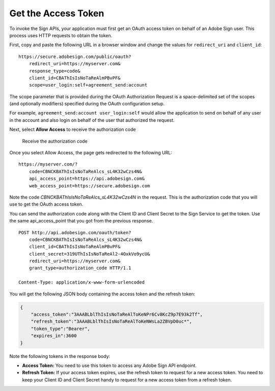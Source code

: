 Get the Access Token
====================

To invoke the Sign APIs, your application must first get an OAuth access token on behalf of an Adobe Sign user. This process uses HTTP requests to obtain the token.

First, copy and paste the following URL in a browser window and change the values for ``redirect_uri`` and ``client_id``:

::

   https://secure.adobesign.com/public/oauth?
       redirect_uri=https://myserver.com&
       response_type=code&
       client_id=CBAThIsIsNoTaReAlmPBvPF&
       scope=user_login:self+agreement_send:account

The scope parameter that is provided during the OAuth Authorization Request is a space-delimited set of the scopes (and optionally modifiers) specified during the OAuth configuration setup.

For example, ``agreement_send:account user_login:self`` would allow the application to send on behalf of any user in the account and also login on behalf of the user that authorized the request.

Next, select **Allow Access** to receive the authorization code

.. figure:: ../img/sign_gstarted_6.png
   :alt: Receive the authorization code

   Receive the authorization code

Once you select Allow Access, the page gets redirected to the following URL:

::

   https://myserver.com/?
       code=CBNCKBAThIsIsNoTaReAlcs_sL4K32wCzs4N&
       api_access_point=https://api.adobesign.com&
       web_access_point=https://secure.adobesign.com

Note the code *CBNCKBAThIsIsNoTaReAlcs_sL4K32wCzs4N* in the request. This is the authorization code that you will use to get the OAuth access token.

You can send the authorization code along with the Client ID and Client Secret to the Sign Service to get the token. Use the same api_access_point that you got from the previous response.

::

   POST http://api.adobesign.com/oauth/token?
       code=CBNCKBAThIsIsNoTaReAlcs_sL4K32wCzs4N&
       client_id=CBAThIsIsNoTaReAlmPBvPF&
       client_secret=319UThIsIsNoTaReAl2-4OxkVo9ycU&
       redirect_uri=https://myserver.com&
       grant_type=authorization_code HTTP/1.1

   Content-Type: application/x-www-form-urlencoded

You will get the following JSON body containing the access token and the refresh token:

.. code:: json

   {
       "access_token":"3AAABLblThIsIsNoTaReAlToKeNPr6Cv8KcZ9p7E93k2Tf",
       "refresh_token":"3AAABLblThIsIsNoTaReAlToKeNWsLa2ZBVpD0uc*",
       "token_type":"Bearer",
       "expires_in":3600
   }

Note the following tokens in the response body:

-  **Access Token:** You need to use this token to access any Adobe Sign API endpoint.
-  **Refresh Token:** If your access token expires, use the refresh token to request for a new access token. You need to keep your Client ID and Client Secret handy to request for a new access token from a refresh token.
